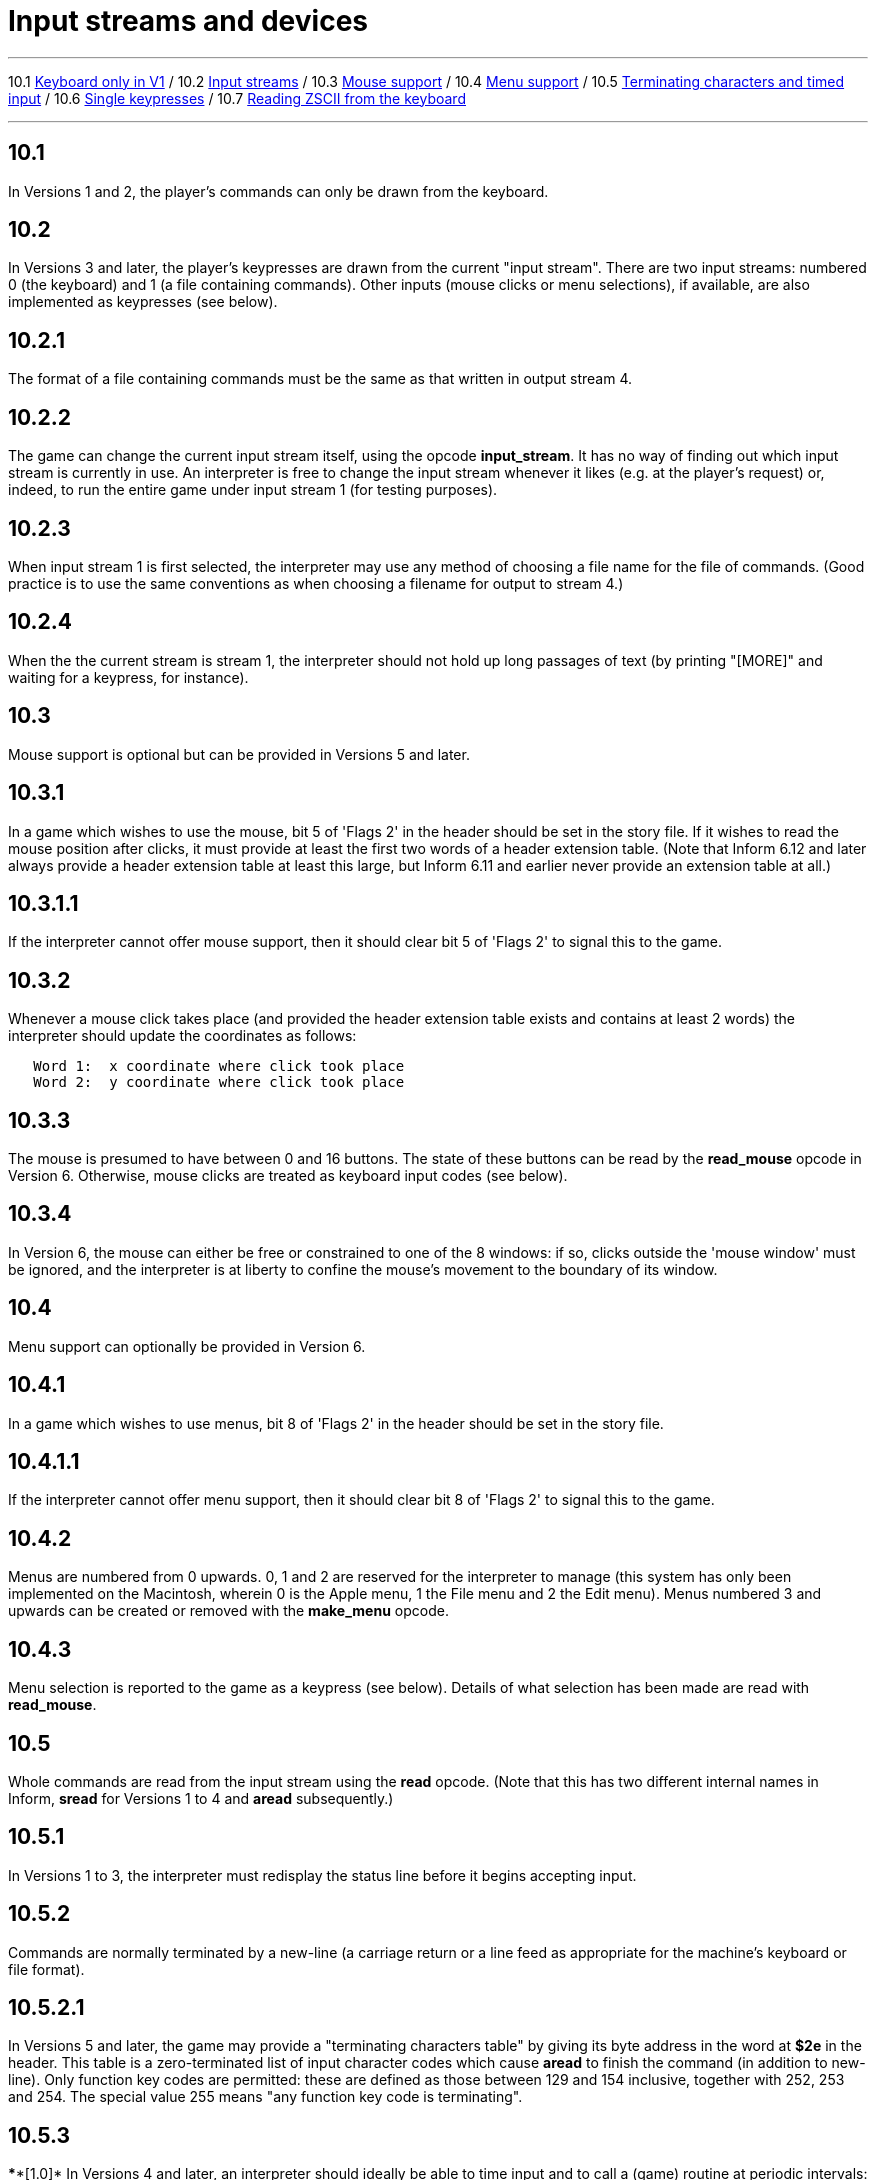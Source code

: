 
= Input streams and devices

'''''

10.1 link:#one[Keyboard only in V1] / 10.2 link:#two[Input streams] / 10.3 link:#three[Mouse support] / 10.4 link:#four[Menu support] / 10.5 link:#five[Terminating characters and timed input] / 10.6 link:#six[Single keypresses] / 10.7 link:#seven[Reading ZSCII from the keyboard]

'''''

[[one]]
== 10.1

In Versions 1 and 2, the player's commands can only be drawn from the keyboard.

[[two]]
== 10.2

In Versions 3 and later, the player's keypresses are drawn from the current "input stream". There are two input streams: numbered 0 (the keyboard) and 1 (a file containing commands). Other inputs (mouse clicks or menu selections), if available, are also implemented as keypresses (see below).

[[section]]
== 10.2.1

The format of a file containing commands must be the same as that written in output stream 4.

[[section-1]]
== 10.2.2

The game can change the current input stream itself, using the opcode *input_stream*. It has no way of finding out which input stream is currently in use. An interpreter is free to change the input stream whenever it likes (e.g. at the player's request) or, indeed, to run the entire game under input stream 1 (for testing purposes).

[[section-2]]
== 10.2.3

When input stream 1 is first selected, the interpreter may use any method of choosing a file name for the file of commands. (Good practice is to use the same conventions as when choosing a filename for output to stream 4.)

[[section-3]]
== 10.2.4

When the the current stream is stream 1, the interpreter should not hold up long passages of text (by printing "[MORE]" and waiting for a keypress, for instance).

[[three]]
== 10.3

Mouse support is optional but can be provided in Versions 5 and later.

[[section-4]]
== 10.3.1

In a game which wishes to use the mouse, bit 5 of 'Flags 2' in the header should be set in the story file. If it wishes to read the mouse position after clicks, it must provide at least the first two words of a header extension table. (Note that Inform 6.12 and later always provide a header extension table at least this large, but Inform 6.11 and earlier never provide an extension table at all.)

[[section-5]]
== 10.3.1.1

If the interpreter cannot offer mouse support, then it should clear bit 5 of 'Flags 2' to signal this to the game.

[[section-6]]
== 10.3.2

Whenever a mouse click takes place (and provided the header extension table exists and contains at least 2 words) the interpreter should update the coordinates as follows:

....
   Word 1:  x coordinate where click took place
   Word 2:  y coordinate where click took place
....

[[section-7]]
== 10.3.3

The mouse is presumed to have between 0 and 16 buttons. The state of these buttons can be read by the *read_mouse* opcode in Version 6. Otherwise, mouse clicks are treated as keyboard input codes (see below).

[[section-8]]
== 10.3.4

In Version 6, the mouse can either be free or constrained to one of the 8 windows: if so, clicks outside the 'mouse window' must be ignored, and the interpreter is at liberty to confine the mouse's movement to the boundary of its window.

[[four]]
== 10.4

Menu support can optionally be provided in Version 6.

[[section-9]]
== 10.4.1

In a game which wishes to use menus, bit 8 of 'Flags 2' in the header should be set in the story file.

[[section-10]]
== 10.4.1.1

If the interpreter cannot offer menu support, then it should clear bit 8 of 'Flags 2' to signal this to the game.

[[section-11]]
== 10.4.2

Menus are numbered from 0 upwards. 0, 1 and 2 are reserved for the interpreter to manage (this system has only been implemented on the Macintosh, wherein 0 is the Apple menu, 1 the File menu and 2 the Edit menu). Menus numbered 3 and upwards can be created or removed with the *make_menu* opcode.

[[section-12]]
== 10.4.3

Menu selection is reported to the game as a keypress (see below). Details of what selection has been made are read with *read_mouse*.

[[five]]
== 10.5

Whole commands are read from the input stream using the *read* opcode. (Note that this has two different internal names in Inform, *sread* for Versions 1 to 4 and *aread* subsequently.)

[[section-13]]
== 10.5.1

In Versions 1 to 3, the interpreter must redisplay the status line before it begins accepting input.

[[section-14]]
== 10.5.2

Commands are normally terminated by a new-line (a carriage return or a line feed as appropriate for the machine's keyboard or file format).

[[section-15]]
== 10.5.2.1

In Versions 5 and later, the game may provide a "terminating characters table" by giving its byte address in the word at *$2e* in the header. This table is a zero-terminated list of input character codes which cause *aread* to finish the command (in addition to new-line). Only function key codes are permitted: these are defined as those between 129 and 154 inclusive, together with 252, 253 and 254. The special value 255 means "any function key code is terminating".

[[section-16]]
== 10.5.3

****[1.0]* In Versions 4 and later, an interpreter should ideally be able to time input and to call a (game) routine at periodic intervals: see the *read* opcode. If it is able to do this, it should set bit 7 of 'Flags 1' in the header.

[[six]]
== 10.6

In Versions 4 and later, individual characters can be read from the current input stream, using *read_char*. Again, the interpreter should ideally be able to time input and to call a (game) routine at periodic intervals. If it is able to do this, it should set bit 7 of 'Flags 1' in the header.

[[seven]]
== 10.7

The only characters which can be read from the keyboard are ZSCII characters defined for input (see *S* 3).

[[section-17]]
== 10.7.1

Every ZSCII character defined for input can be returned by *read_char*.

[[section-18]]
== 10.7.2

Only ZSCII characters defined for both input and output can be stored in the text buffer supplied to the *read* opcode.

[[section-19]]
== 10.7.3

The "escape" code is optional: that is, an interpreter need not provide an escape key. (The Inform library clears and quits menus if this code is returned to *read_char*.)

'''''

== Remarks

Menus in 'Beyond Zork' define cursor up and cursor down as terminating characters, and make use of *read* in the upper window.

Mouse co-ordinates, whether returned by *read_mouse* or written into the header during input, are always relative to the top of the display at (1,1), regardless of the position of the current mouse window.

*read_mouse* is realtime. When called it must read the current mouse location, whether or not the mouse is inside the current mouse window. Interpreters are allowed to show positions and button states outside the Z-machine screen if the pointer is outside the interpreter's own user interface (using negative values if needed).

Programs must be prepared to cope with this. For example in a painting program you might want to ignore all buttons down outside the screen. When dragging something you might want to keep trying to follow the pointer, even outside the screen, until the buttons are released.

Interpreters may constrain the pointer to the screen as long as buttons are held down - this might aid dragging operations - although this is not required.

'''''

link:index.html[Contents] / link:preface.html[Preface] / link:overview.html[Overview]

Section link:sect01.html[1] / link:sect02.html[2] / link:sect03.html[3] / link:sect04.html[4] / link:sect05.html[5] / link:sect06.html[6] / link:sect07.html[7] / link:sect08.html[8] / link:sect09.html[9] / link:sect10.html[10] / link:sect11.html[11] / link:sect12.html[12] / link:sect13.html[13] / link:sect14.html[14] / link:sect15.html[15] / link:sect16.html[16]

Appendix link:appa.html[A] / link:appb.html[B] / link:appc.html[C] / link:appd.html[D] / link:appe.html[E] / link:appf.html[F]

'''''
